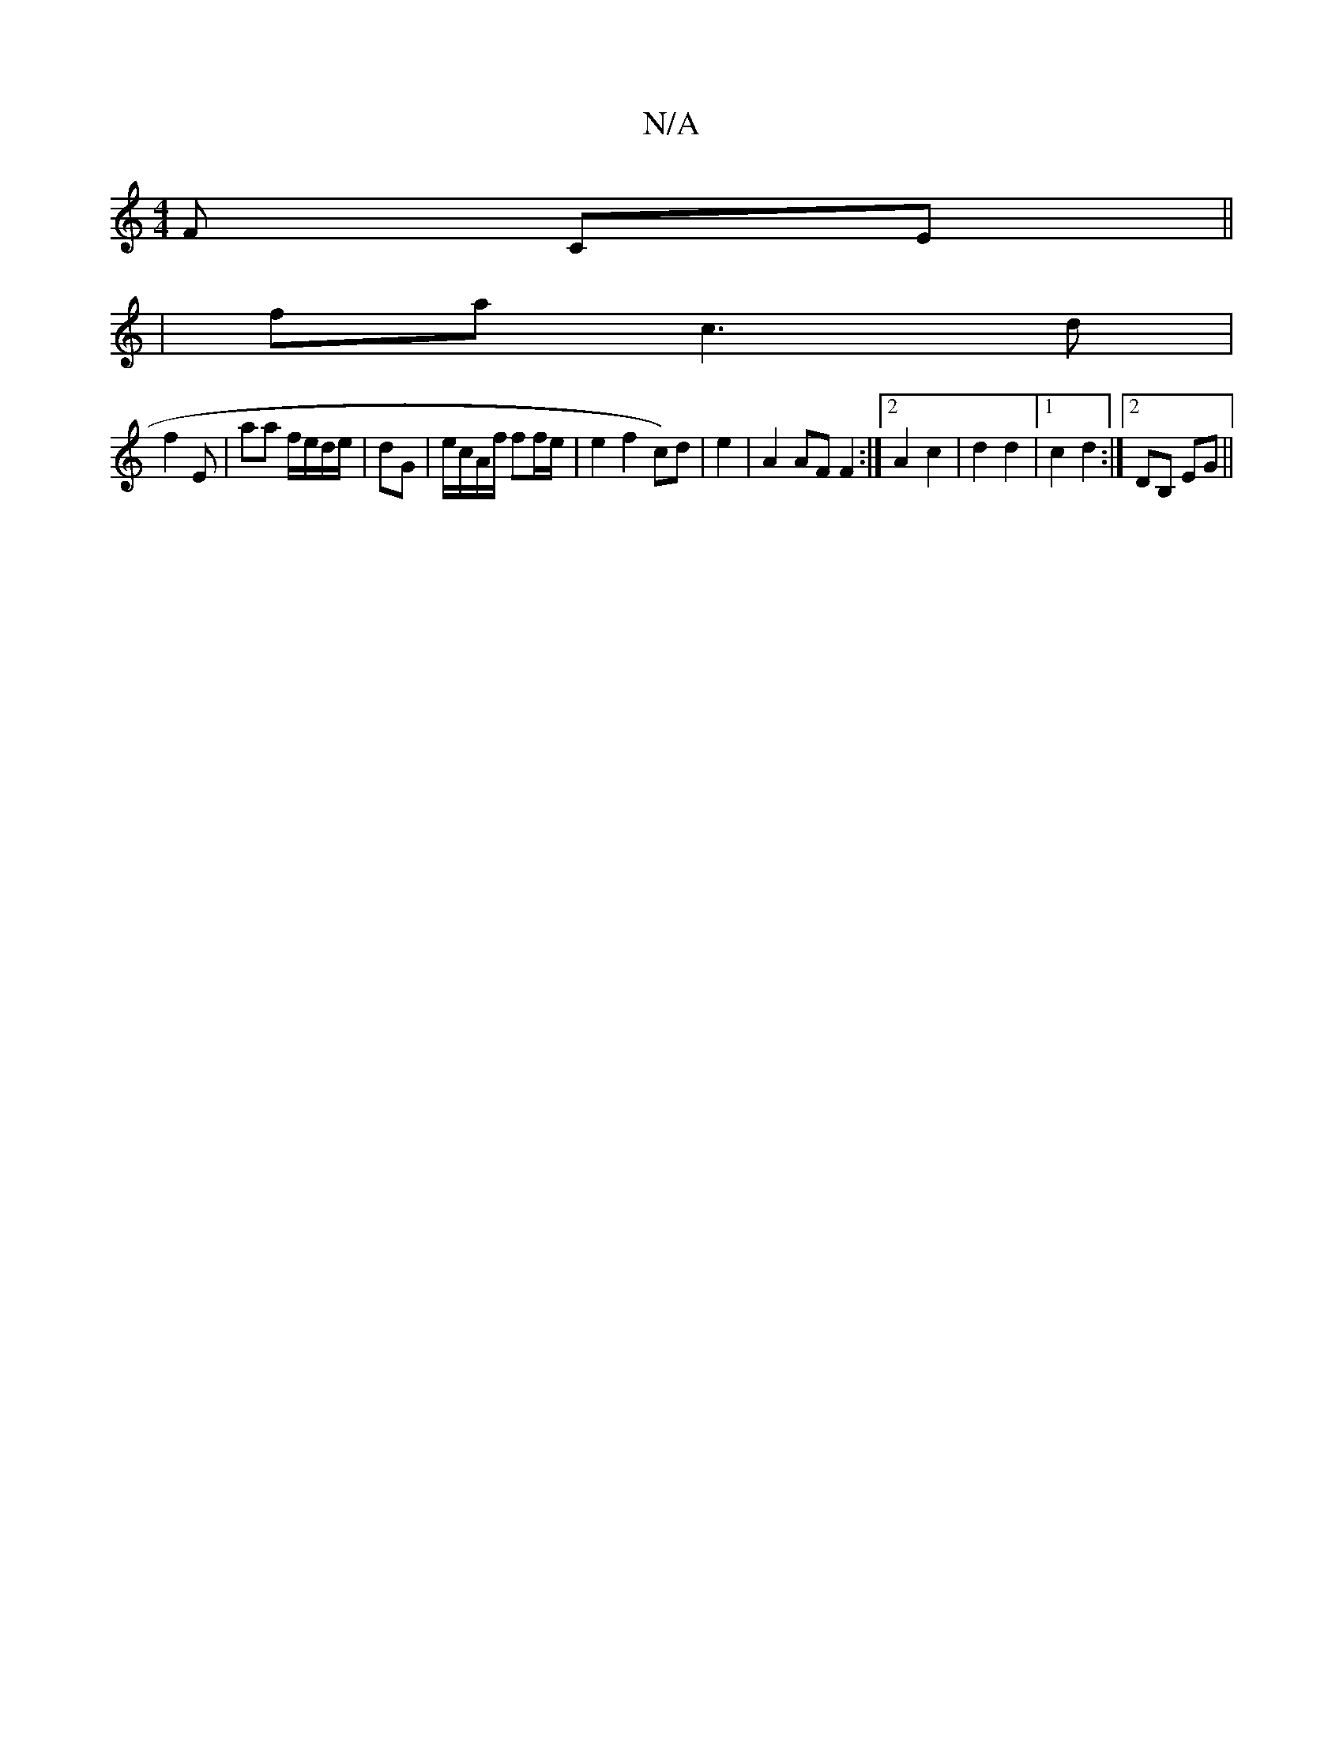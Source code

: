 X:1
T:N/A
M:4/4
R:N/A
K:Cmajor
F CE||
| fa c3 d | 
f2 E | aa f/e/d/e/ | dG | e/c/A/f/ ff/e/ | e2 f2 c)d|e2| A2 AF F2 :|2 A2c2|d2 d2 |1 c2d2 :|[2 DB, EG ||


E3 BAF | Bdee cADE |
A2 fc Bc/d/ | B dBA AFG | dBG def||
f2 dB cA (3BcA|BG